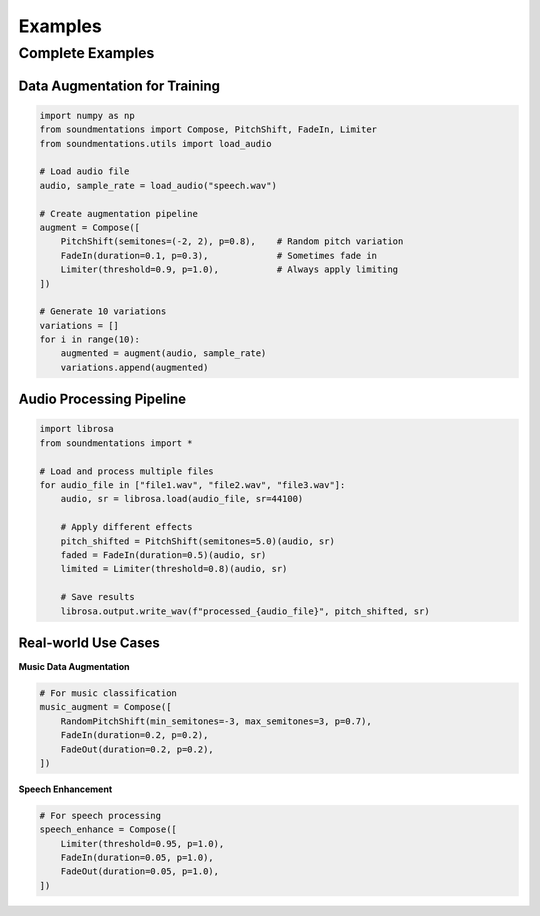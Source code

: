 Examples
========

Complete Examples
-----------------

Data Augmentation for Training
~~~~~~~~~~~~~~~~~~~~~~~~~~~~~~~

.. code-block:: python

   import numpy as np
   from soundmentations import Compose, PitchShift, FadeIn, Limiter
   from soundmentations.utils import load_audio

   # Load audio file
   audio, sample_rate = load_audio("speech.wav")
   
   # Create augmentation pipeline
   augment = Compose([
       PitchShift(semitones=(-2, 2), p=0.8),    # Random pitch variation
       FadeIn(duration=0.1, p=0.3),             # Sometimes fade in
       Limiter(threshold=0.9, p=1.0),           # Always apply limiting
   ])

   # Generate 10 variations
   variations = []
   for i in range(10):
       augmented = augment(audio, sample_rate)
       variations.append(augmented)

Audio Processing Pipeline
~~~~~~~~~~~~~~~~~~~~~~~~~

.. code-block:: python

   import librosa
   from soundmentations import *

   # Load and process multiple files
   for audio_file in ["file1.wav", "file2.wav", "file3.wav"]:
       audio, sr = librosa.load(audio_file, sr=44100)
       
       # Apply different effects
       pitch_shifted = PitchShift(semitones=5.0)(audio, sr)
       faded = FadeIn(duration=0.5)(audio, sr)
       limited = Limiter(threshold=0.8)(audio, sr)
       
       # Save results
       librosa.output.write_wav(f"processed_{audio_file}", pitch_shifted, sr)

Real-world Use Cases
~~~~~~~~~~~~~~~~~~~~

**Music Data Augmentation**

.. code-block:: python

   # For music classification
   music_augment = Compose([
       RandomPitchShift(min_semitones=-3, max_semitones=3, p=0.7),
       FadeIn(duration=0.2, p=0.2),
       FadeOut(duration=0.2, p=0.2),
   ])

**Speech Enhancement**

.. code-block:: python

   # For speech processing
   speech_enhance = Compose([
       Limiter(threshold=0.95, p=1.0),
       FadeIn(duration=0.05, p=1.0),
       FadeOut(duration=0.05, p=1.0),
   ])